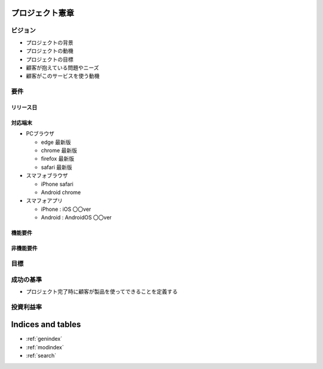 .. プロジェクト憲章 documentation master file, created by
   sphinx-quickstart on Tue Jan 14 00:15:18 2020.
   You can adapt this file completely to your liking, but it should at least
   contain the root `toctree` directive.

プロジェクト憲章
============================================


ビジョン
--------------------------------------------

- プロジェクトの背景

- プロジェクトの動機

- プロジェクトの目標

- 顧客が抱えている問題やニーズ

- 顧客がこのサービスを使う動機

要件
--------------------------------------------

リリース日
^^^^^^^^^^^^^^^^^^^^^^^^^^^^^^^^^^^^^^^^^^^^

対応端末
^^^^^^^^^^^^^^^^^^^^^^^^^^^^^^^^^^^^^^^^^^^^

- PCブラウザ

  - edge 最新版
  
  - chrome 最新版

  - firefox 最新版

  - safari 最新版

- スマフォブラウザ

  - iPhone safari

  - Android chrome

- スマフォアプリ

  - iPhone : iOS 〇〇ver
    
  - Android : AndroidOS 〇〇ver


機能要件
^^^^^^^^^^^^^^^^^^^^^^^^^^^^^^^^^^^^^^^^^^^^


非機能要件
^^^^^^^^^^^^^^^^^^^^^^^^^^^^^^^^^^^^^^^^^^^^


目標
--------------------------------------------


成功の基準
--------------------------------------------

- プロジェクト完了時に顧客が製品を使ってできることを定義する


投資利益率
--------------------------------------------



Indices and tables
==================

* :ref:`genindex`
* :ref:`modindex`
* :ref:`search`
